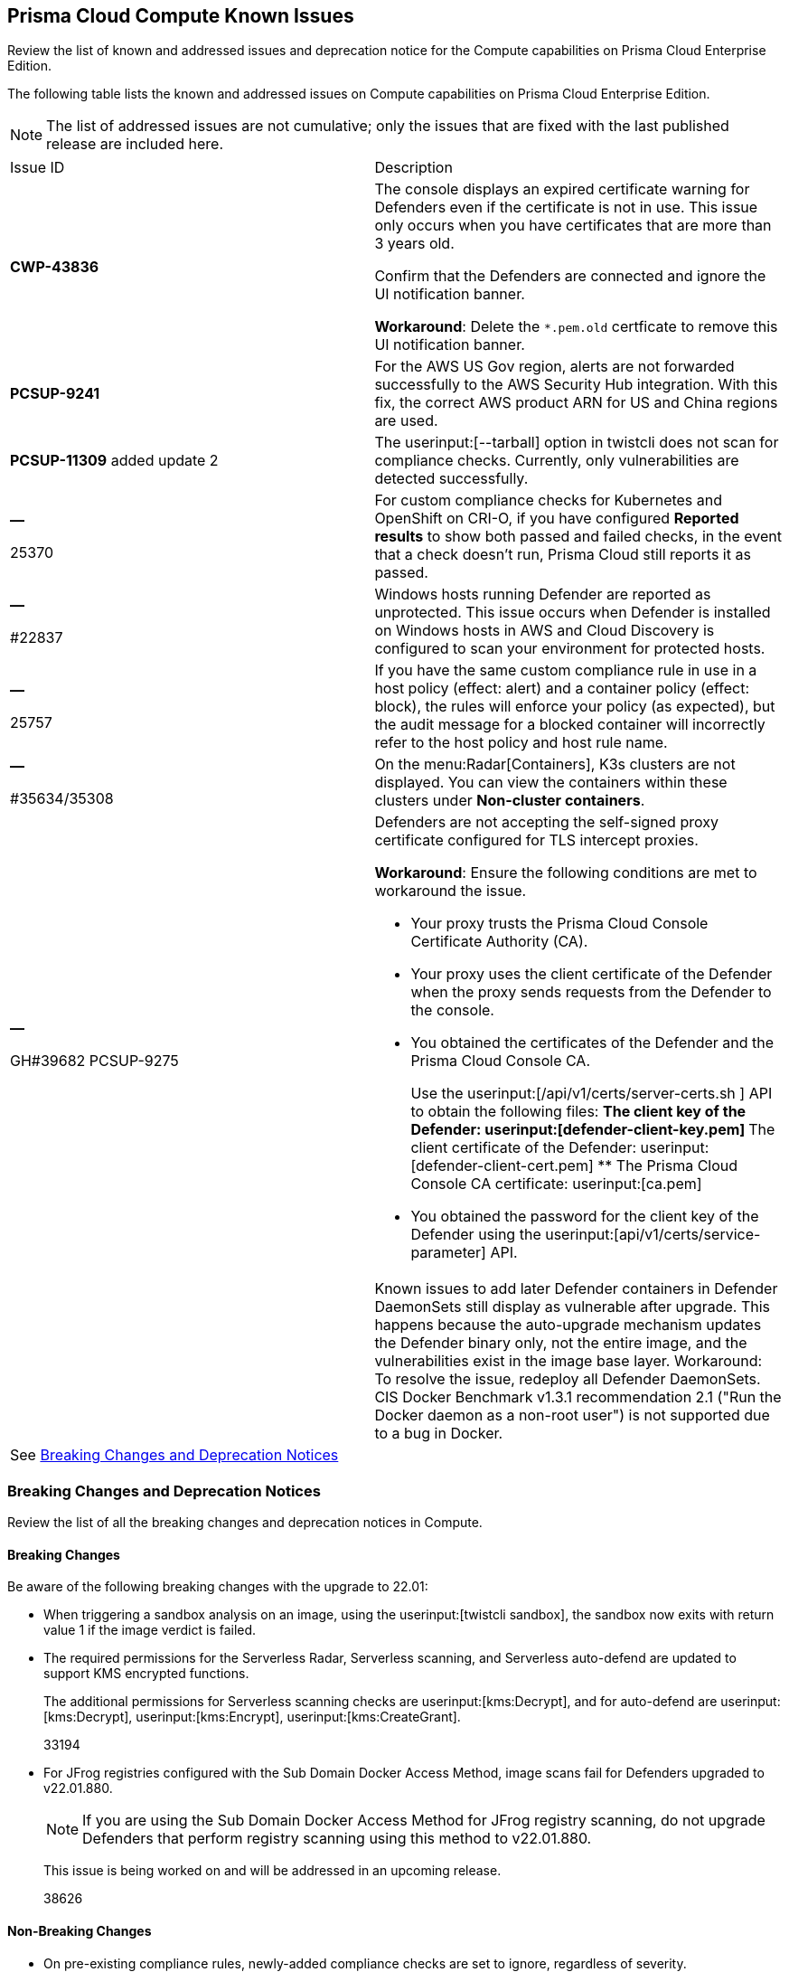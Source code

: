 [#id311f617e-5159-4b1b-8cfa-29183c6e4a74]
== Prisma Cloud Compute Known Issues

Review the list of known and addressed issues and deprecation notice for the Compute capabilities on Prisma Cloud Enterprise Edition.

The following table lists the known and addressed issues on Compute capabilities on Prisma Cloud Enterprise Edition.

[NOTE]
====
The list of addressed issues are not cumulative; only the issues that are fixed with the last published release are included here.
====

[cols="47%a,53%a"]
|===
|Issue ID
|Description

|*CWP-43836*
|The console displays an expired certificate warning for Defenders even if the certificate is not in use. This issue only occurs when you have certificates that are more than 3 years old.

Confirm that the Defenders are connected and ignore the UI notification banner.

*Workaround*: Delete the `*.pem.old` certficate to remove this UI notification banner.

|*PCSUP-9241*
+++<draft-comment></draft-comment>+++
|For the AWS US Gov region, alerts are not forwarded successfully to the AWS Security Hub integration.
+++<draft-comment>With this fix, the correct AWS product ARN for US and China regions are used.</draft-comment>+++


|*PCSUP-11309*
+++<draft-comment></draft-comment>+++added update 2
|The userinput:[--tarball] option in twistcli does not scan for compliance checks. Currently, only vulnerabilities are detected successfully.


|*—* 

+++<draft-comment>25370</draft-comment>+++
|For custom compliance checks for Kubernetes and OpenShift on CRI-O, if you have configured *Reported results* to show both passed and failed checks, in the event that a check doesn’t run, Prisma Cloud still reports it as passed.


|*—* 

+++<draft-comment>#22837</draft-comment>+++
|Windows hosts running Defender are reported as unprotected. This issue occurs when Defender is installed on Windows hosts in AWS and Cloud Discovery is configured to scan your environment for protected hosts.


|*—* 

+++<draft-comment>25757</draft-comment>+++
|If you have the same custom compliance rule in use in a host policy (effect: alert) and a container policy (effect: block), the rules will enforce your policy (as expected), but the audit message for a blocked container will incorrectly refer to the host policy and host rule name.


|*—* 

+++<draft-comment>#35634/35308</draft-comment>+++
|On the menu:Radar[Containers], K3s clusters are not displayed. You can view the containers within these clusters under *Non-cluster containers*.


|*—* 

+++<draft-comment>GH#39682 PCSUP-9275</draft-comment>+++
|Defenders are not accepting the self-signed proxy certificate configured for TLS intercept proxies.

*Workaround*: Ensure the following conditions are met to workaround the issue.

* Your proxy trusts the Prisma Cloud Console Certificate Authority (CA).
* Your proxy uses the client certificate of the Defender when the proxy sends requests from the Defender to the console.
* You obtained the certificates of the Defender and the Prisma Cloud Console CA.
+
Use the userinput:[/api/v1/certs/server-certs.sh ] API to obtain the following files:
** The client key of the Defender: userinput:[defender-client-key.pem] 
** The client certificate of the Defender: userinput:[defender-client-cert.pem] 
** The Prisma Cloud Console CA certificate: userinput:[ca.pem] 
* You obtained the password for the client key of the Defender using the userinput:[api/v1/certs/service-parameter] API.


|
|
++++
<draft-comment>Known issues to add later

Defender containers in Defender DaemonSets still display as vulnerable after upgrade. This happens because the auto-upgrade mechanism updates the Defender binary only, not the entire image, and the vulnerabilities exist in the image base layer.

Workaround: To resolve the issue, redeploy all Defender DaemonSets.

CIS Docker Benchmark v1.3.1 recommendation 2.1 ("Run the Docker daemon as a non-root user") is not supported due to a bug in Docker.

</draft-comment>
++++


2+|See xref:#id91fda67c-c690-4e25-9760-f37ddbe5ee90[Breaking Changes and Deprecation Notices] 

|===


[#id91fda67c-c690-4e25-9760-f37ddbe5ee90]
=== Breaking Changes and Deprecation Notices

Review the list of all the breaking changes and deprecation notices in Compute.


[#idadd68235-e3f7-4084-96b2-c164d7568154]
==== Breaking Changes

Be aware of the following breaking changes with the upgrade to 22.01:

* When triggering a sandbox analysis on an image, using the userinput:[twistcli sandbox], the sandbox now exits with return value 1 if the image verdict is failed.

* The required permissions for the Serverless Radar, Serverless scanning, and Serverless auto-defend are updated to support KMS encrypted functions.
+
The additional permissions for Serverless scanning checks are userinput:[kms:Decrypt], and for auto-defend are userinput:[kms:Decrypt], userinput:[kms:Encrypt], userinput:[kms:CreateGrant].
+
+++<draft-comment>33194</draft-comment>+++

* For JFrog registries configured with the Sub Domain Docker Access Method, image scans fail for Defenders upgraded to v22.01.880.
+
[NOTE]
====
If you are using the Sub Domain Docker Access Method for JFrog registry scanning, do not upgrade Defenders that perform registry scanning using this method to v22.01.880.
====
+
This issue is being worked on and will be addressed in an upcoming release.
+
+++<draft-comment>38626</draft-comment>+++

// Add to look ahead for KeplarThe following change is coming in the next major release, code-named Kepler, of Prisma Cloud Compute. Fargate tasks protected by App-Embedded Defenders will be grouped together in collections using the *App ID*field.Through the 22.01 releases, collections of Fargate tasks are specified using the *Hosts* field. In Console, Fargate tasks are referred to as *Hosts* in vulnerability, compliance, and incidents pages.After upgrading to Kepler, you will need to update your existing collections to use *App ID* instead of *Hosts* to maintain the correct grouping of resources for filtering, assigning permissions, and scoping vulnerability and compliance policies.Also, the CSV file export for vulnerability scan results, compliance scan results, and incidents will change. Fargate tasks protected by App-Embedded Defender will be reported under the *Apps* column instead of the *Hosts* column.


[#idae19e2ea-0196-458f-a5d2-a8d32761a45e]
==== Non-Breaking Changes

* On pre-existing compliance rules, newly-added compliance checks are set to ignore, regardless of severity.
* Vulnerability discovery dates are no longer updated upon upgrade.
+
When your Compute console is upgraded from 21.08 to 22.01, the vulnerability discovery dates will be updated. However, on subsequent upgrades from 22.01, vulnerability discovery dates will be preserved.
